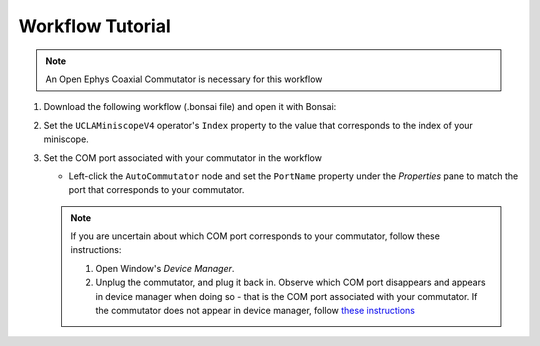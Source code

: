#################
Workflow Tutorial
#################

..  note:: An Open Ephys Coaxial Commutator is necessary for this workflow 

#.  Download the following workflow (.bonsai file) and open it with Bonsai:

    ..  raw:: html

        {% with static_path = '../../../../_static', name = 'uclaminiscopev4-miniscopedaq-commutate' %}
            {% include 'workflow.html' %}
        {% endwith %}

#.  Set the ``UCLAMiniscopeV4`` operator's ``Index`` property to the value that corresponds to the index of your miniscope.

    ..  grid::

        ..  grid-item::
            
            ..  include::  /includes/set-index.rst      

        ..  grid-item::
            :columns:   3

            ..  image:: /_static/images/uclaminiscopev4-properties.webp
                :align: center
                :alt:   screenshot of ucla miniscope v4 node properties for index



#.  Set the COM port associated with your commutator in the workflow

    *   Left-click the ``AutoCommutator`` node and set the ``PortName`` property under the `Properties` pane to match the port that corresponds to your commutator. 

    ..  note::  
        
        If you are uncertain about which COM port corresponds to your commutator, follow these instructions:

        #.  Open Window's *Device Manager*.

        #.  Unplug the commutator, and plug it back in. Observe which COM port disappears and appears in device manager when doing so - that is the COM port associated with your commutator. If the commutator does not appear in device manager, follow `these instructions <https://www.pjrc.com/teensy/troubleshoot.html>`__
